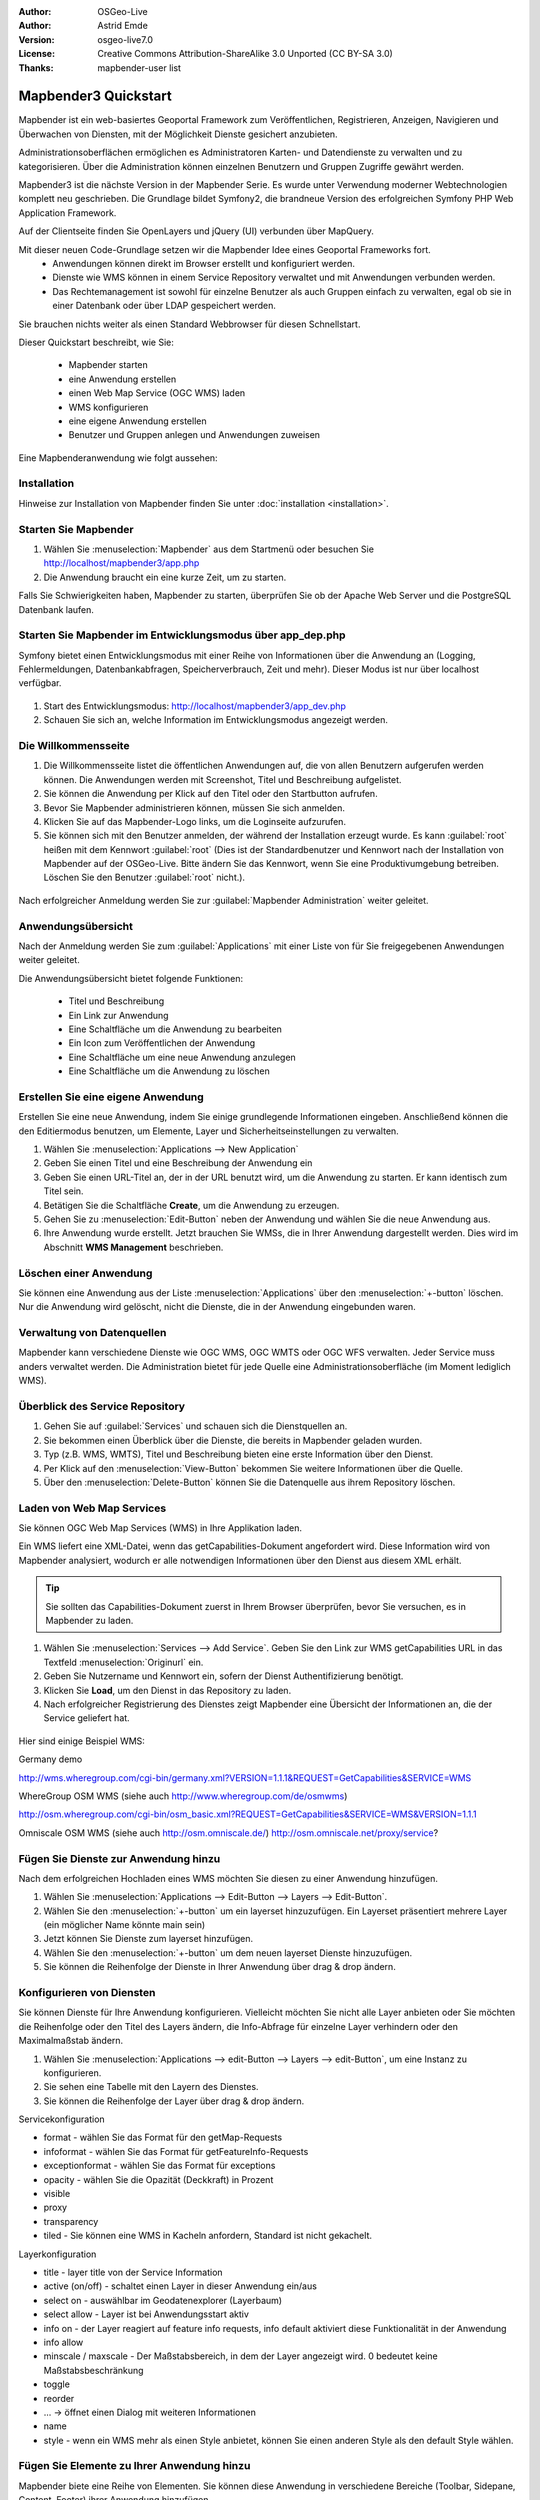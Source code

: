 :Author: OSGeo-Live
:Author: Astrid Emde
:Version: osgeo-live7.0
:License: Creative Commons Attribution-ShareAlike 3.0 Unported  (CC BY-SA 3.0)
:Thanks: mapbender-user list

.. image:: ../../_static/mapbender3_logo.png
  :scale: 100 %
  :alt: project logo
  :align: right

########################
Mapbender3 Quickstart 
########################

Mapbender ist ein web-basiertes Geoportal Framework zum Veröffentlichen, Registrieren, Anzeigen, Navigieren und Überwachen von Diensten, mit der Möglichkeit Dienste gesichert anzubieten.

Administrationsoberflächen ermöglichen es Administratoren Karten- und Datendienste zu verwalten und zu kategorisieren. Über die Administration können einzelnen Benutzern und Gruppen Zugriffe gewährt werden.

Mapbender3 ist die nächste Version in der Mapbender Serie. Es wurde unter Verwendung moderner Webtechnologien komplett neu geschrieben. Die Grundlage bildet Symfony2, die brandneue Version des erfolgreichen Symfony PHP Web Application Framework.

Auf der Clientseite finden Sie OpenLayers und jQuery (UI) verbunden über MapQuery.

Mit dieser neuen Code-Grundlage setzen wir die Mapbender Idee eines Geoportal Frameworks fort.
  * Anwendungen können direkt im Browser erstellt und konfiguriert werden.
  * Dienste wie WMS können in einem Service Repository verwaltet und mit Anwendungen verbunden werden. 
  * Das Rechtemanagement ist sowohl für einzelne Benutzer als auch Gruppen einfach zu verwalten, egal ob sie in einer Datenbank oder über LDAP gespeichert werden.

Sie brauchen nichts weiter als einen Standard Webbrowser für diesen Schnellstart.

Dieser Quickstart beschreibt, wie Sie:

  * Mapbender starten
  * eine Anwendung erstellen
  * einen Web Map Service (OGC WMS) laden
  * WMS konfigurieren
  * eine eigene Anwendung erstellen
  * Benutzer und Gruppen anlegen und Anwendungen zuweisen

Eine Mapbenderanwendung wie folgt aussehen:

  .. image:: ../../figures/mapbender3_basic_application.png
     :scale: 80


Installation
===============

Hinweise zur Installation von Mapbender finden Sie unter :doc:`installation <installation>`.

Starten Sie Mapbender
================================================================================

#. Wählen Sie :menuselection:`Mapbender` aus dem Startmenü oder besuchen Sie http://localhost/mapbender3/app.php


#. Die Anwendung braucht ein eine kurze Zeit, um zu starten.

Falls Sie Schwierigkeiten haben, Mapbender zu starten, überprüfen Sie ob der Apache Web Server und die PostgreSQL Datenbank laufen.


Starten Sie Mapbender im Entwicklungsmodus über app_dep.php
==============================================================
Symfony bietet einen Entwicklungsmodus mit einer Reihe von Informationen über die Anwendung an (Logging, Fehlermeldungen, Datenbankabfragen, Speicherverbrauch, Zeit und mehr). Dieser Modus ist nur über localhost verfügbar.

  .. image:: ../../figures/mapbender3_app_dev.png
     :scale: 80

#. Start des Entwicklungsmodus: http://localhost/mapbender3/app_dev.php

#. Schauen Sie sich an, welche Information im Entwicklungsmodus angezeigt werden.

  .. image:: ../../figures/mapbender3_symfony_profiler.png
     :scale: 80


Die Willkommensseite
================================================================================

#. Die Willkommensseite listet die öffentlichen Anwendungen auf, die von allen Benutzern aufgerufen werden können. Die Anwendungen werden mit Screenshot, Titel und Beschreibung aufgelistet.

#. Sie können die Anwendung per Klick auf den Titel oder den Startbutton aufrufen.

#. Bevor Sie Mapbender administrieren können, müssen Sie sich anmelden.

#. Klicken Sie auf das Mapbender-Logo links, um die Loginseite aufzurufen.

#. Sie können sich mit den Benutzer anmelden, der während der Installation erzeugt wurde. Es kann :guilabel:`root` heißen mit dem Kennwort :guilabel:`root`  (Dies ist der Standardbenutzer und Kennwort nach der Installation von Mapbender auf der OSGeo-Live. Bitte ändern Sie das Kennwort, wenn Sie eine Produktivumgebung betreiben. Löschen Sie den Benutzer :guilabel:`root` nicht.).
  
  .. image:: ../../figures/mapbender3_welcome.png
     :scale: 80

Nach erfolgreicher Anmeldung werden Sie zur :guilabel:`Mapbender Administration` weiter geleitet.


Anwendungsübersicht
================================================================================
Nach der Anmeldung werden Sie zum :guilabel:`Applications` mit einer Liste von für Sie freigegebenen Anwendungen weiter geleitet.

Die Anwendungsübersicht bietet folgende Funktionen:


 * Titel und Beschreibung
 * Ein Link zur Anwendung
 * Eine Schaltfläche um die Anwendung zu bearbeiten
 * Ein Icon zum Veröffentlichen der Anwendung
 * Eine Schaltfläche um eine neue Anwendung anzulegen
 * Eine Schaltfläche um die Anwendung zu löschen

  .. NOCH NICHT IMPLEMENTIERT: In Mapbender gibt es Anwendungsvorlagen, mit denen eigene Anwendungen erstellt werden können.

  .. image:: ../../figures/mapbender3_application_overview.png
     :scale: 80


Erstellen Sie eine eigene Anwendung
================================================================================

Erstellen Sie eine neue Anwendung, indem Sie einige grundlegende Informationen eingeben. Anschließend können die den Editiermodus benutzen, um Elemente, Layer und Sicherheitseinstellungen zu verwalten.

#. Wählen Sie :menuselection:`Applications --> New Application`

#. Geben Sie einen Titel und eine Beschreibung der Anwendung ein

#. Geben Sie einen URL-Titel an, der in der URL benutzt wird, um die Anwendung zu starten. Er kann identisch zum Titel sein.

#. Betätigen Sie die Schaltfläche **Create**, um die Anwendung zu erzeugen.

#. Gehen Sie zu :menuselection:`Edit-Button` neben der Anwendung und wählen Sie die neue Anwendung aus.

#. Ihre Anwendung wurde erstellt. Jetzt brauchen Sie WMSs, die in Ihrer Anwendung dargestellt werden. Dies wird im Abschnitt **WMS Management** beschrieben.

  .. image:: ../../figures/mapbender3_create_application.png
     :scale: 80

..
  NOCH NICHT IMPLEMENTIERT
  Kopieren und Umbenennen einer Anwendung
  ================================================================================
 Sie können eine neue Anwendung auch durch Kopieren einer vorhandenen erzeugen. Gehen Sie zu :menuselection:`Applications --> Rename/copy application`, wählen die Anwendung, die Sie kopieren möchten und geben einen Namen für die neue Anwendung ein. Diese Funktion kopiert sowohl die Anwendung als auch die Dienste der Anwendung und die Benutzer/Gruppen (optional). Die neue Anwendung hat dadurch bereits die Kartendienste eingebunden und die Benutzer und Gruppen der kopierten Anwendung haben ebenfalls Zugriff auf die neue Anwendung.

Löschen einer Anwendung
================================================================================
Sie können eine Anwendung aus der Liste :menuselection:`Applications` über den :menuselection:`+-button` löschen. Nur die Anwendung wird gelöscht, nicht die Dienste, die in der Anwendung eingebunden waren.

..
  NOCH NICHT IMPLEMENTIERT
  Exportieren einer Anwendung
  ================================================================================
  Sie können eine Anwendung als SQL-Skript über :menuselection:`Applications --> Export  application (SQL)` exportieren. Das SQL-Skript beinhaltet alle Definitionen der Anwendungselemente und kann in eine andere Mapbenderinstallation importiert werden.

  .. tip:: Der Export einer Anwendung beinhaltet weder die Informationen über die Dienste noch über die Benutzer und Gruppen.


Verwaltung von Datenquellen
=================================
Mapbender kann verschiedene Dienste wie OGC WMS, OGC WMTS oder OGC WFS verwalten. Jeder Service muss anders verwaltet werden. Die Administration bietet für jede Quelle eine Administrationsoberfläche (im Moment lediglich WMS).


Überblick des Service Repository
====================================

#. Gehen Sie auf :guilabel:`Services` und schauen sich die Dienstquellen an.

#. Sie bekommen einen Überblick über die Dienste, die bereits in Mapbender geladen wurden.

#. Typ (z.B. WMS, WMTS), Titel und Beschreibung bieten eine erste Information über den Dienst.

#. Per Klick auf den :menuselection:`View-Button` bekommen Sie weitere Informationen über die Quelle.

#. Über den :menuselection:`Delete-Button` können Sie die Datenquelle aus ihrem Repository löschen.


Laden von Web Map Services
================================================================================
Sie können OGC Web Map Services (WMS) in Ihre Applikation laden.

Ein WMS liefert eine XML-Datei, wenn das getCapabilities-Dokument angefordert wird. Diese Information wird von Mapbender analysiert, wodurch er alle notwendigen Informationen über den Dienst aus diesem XML erhält.

.. tip:: Sie sollten das Capabilities-Dokument zuerst in Ihrem Browser überprüfen, bevor Sie versuchen, es in Mapbender zu laden.

#. Wählen Sie :menuselection:`Services --> Add Service`. Geben Sie den Link zur WMS getCapabilities URL in das Textfeld :menuselection:`Originurl` ein.

#. Geben Sie Nutzername und Kennwort ein, sofern der Dienst Authentifizierung benötigt.

#. Klicken Sie **Load**, um den Dienst in das Repository zu laden.

#. Nach erfolgreicher Registrierung des Dienstes zeigt Mapbender eine Übersicht der Informationen an, die der Service geliefert hat.

  .. image:: ../../figures/mapbender3_wms_load.png
     :scale: 80


Hier sind einige Beispiel WMS:

Germany demo 

http://wms.wheregroup.com/cgi-bin/germany.xml?VERSION=1.1.1&REQUEST=GetCapabilities&SERVICE=WMS 

WhereGroup OSM WMS (siehe auch http://www.wheregroup.com/de/osmwms)

http://osm.wheregroup.com/cgi-bin/osm_basic.xml?REQUEST=GetCapabilities&SERVICE=WMS&VERSION=1.1.1

Omniscale OSM WMS (siehe auch http://osm.omniscale.de/)
http://osm.omniscale.net/proxy/service?
 

.. NOCH NICHT IMPLEMENTIERT
  .. tip:: Create a container application and upload every WMS just once to this container application. You can transfer the WMS from this container to other aplications. When you update the WMS the possible changes will appear in all applications that contain this WMS. You easily can copy a WMS from one to another application with the menu entry *Link WMS to application*.
  .. tip:: Erzeugen Sie eine Containeranwendung und laden Sie jeden WMS nur einmal hier hinein. Sie können die WMS aus diesem Container in andere Anwendungen übernehmen. Wenn Sie diesen WMS aktualisieren werden mögliche Änderungen in allen Anwendungen übernommen, die diesen WMS beinhalten. Sie können einen WMS einfach von einer Anwendung zu einer anderen über den Menüeintrag *Link WMS to application* kopieren.


Fügen Sie Dienste zur Anwendung hinzu
===========================================
Nach dem erfolgreichen Hochladen eines WMS möchten Sie diesen zu einer Anwendung hinzufügen.

#. Wählen Sie :menuselection:`Applications --> Edit-Button --> Layers --> Edit-Button`.

#. Wählen Sie den :menuselection:`+-button` um ein layerset hinzuzufügen. Ein Layerset präsentiert mehrere Layer (ein möglicher Name könnte main sein)

#. Jetzt können Sie Dienste zum layerset hinzufügen.

#. Wählen Sie den :menuselection:`+-button` um dem neuen layerset Dienste hinzuzufügen.

#. Sie können die Reihenfolge der Dienste in Ihrer Anwendung über  drag & drop ändern.
	
  .. image:: ../../figures/mapbender3_add_source_to_application.png
     :scale: 80

Konfigurieren von Diensten
================================================================================
Sie können Dienste für Ihre Anwendung konfigurieren. Vielleicht möchten Sie nicht alle Layer anbieten oder Sie möchten die Reihenfolge oder den Titel des Layers ändern, die Info-Abfrage für einzelne Layer verhindern oder den Maximalmaßstab ändern.

#. Wählen Sie :menuselection:`Applications --> edit-Button --> Layers --> edit-Button`, um eine Instanz zu konfigurieren.

#. Sie sehen eine Tabelle mit den Layern des Dienstes.

#. Sie können die Reihenfolge der Layer über drag & drop ändern.

.. image:: ../../figures/mapbender3_wms_application_settings.png
  :scale: 80

Servicekonfiguration

* format - wählen Sie das Format für den getMap-Requests
* infoformat - wählen Sie das Format für getFeatureInfo-Requests
* exceptionformat - wählen Sie das Format für exceptions
* opacity - wählen Sie die Opazität (Deckkraft) in Prozent
* visible
* proxy
* transparency
* tiled - Sie können eine WMS in Kacheln anfordern, Standard ist nicht gekachelt.


Layerkonfiguration

* title - layer title von der Service Information
* active (on/off) - schaltet einen Layer in dieser Anwendung ein/aus
* select on - auswählbar im Geodatenexplorer (Layerbaum)
* select allow - Layer ist bei Anwendungsstart aktiv
* info on - der Layer reagiert auf feature info requests, info default aktiviert diese Funktionalität in der Anwendung
* info allow 
* minscale / maxscale - Der Maßstabsbereich, in dem der Layer angezeigt wird. 0 bedeutet keine Maßstabsbeschränkung
* toggle
* reorder
* ... -> öffnet einen Dialog mit weiteren Informationen
* name
* style - wenn ein WMS mehr als einen Style anbietet, können Sie einen anderen Style als den default Style wählen.



Fügen Sie Elemente zu Ihrer Anwendung hinzu
=================================================
Mapbender biete eine Reihe von Elementen. Sie können diese Anwendung in verschiedene Bereiche (Toolbar, Sidepane, Content, Footer) ihrer Anwendung hinzufügen.

  .. image:: ../../figures/mapbender3_application_add_element.png
     :scale: 80

#. Wählen Sie :menuselection::menuselection:`Applications --> edit-Button --> Layers --> +-Button` um eine Übersicht über die Mapbender3-Elemente zu erhalten.

#. Wählen Sie ein Element aus der Liste aus.

#. Beachten Sie die verschienden Bereiche, die Sie in Ihrer Anwendung haben. Stellen Sie sicher, dass sie das Element zum richtigen Bereich hinzufügen.

#. Sehen Sie sich ihre Anwendung an. Öffnen Sie Ihre Anwendung über :menuselection:`Applications --> Applications Overview`


  .. image:: ../../figures/mapbender3_application_elements.png
     :scale: 80

 
Wenn Sie ein Element, z.B. **map** auswählen, sehen Sie die Optionen für dieses Element und können es entsprechend konfigurieren.


Beispiele für Elemente, die Mapbender3 anbietet:

* About Dialog
* Activity Indicator
* Button
* Coordinates Display
* Copyright
* Feature Info
* GPS-Position
* Legend
* Layertree - Table of Content
* Map
* Overview
* PrintClient
* Ruler Line/Area
* Scale Selector
* ScaleBar
* Search Router
* SRS Selector
* Spatial Reference System Selector (SRS Selector)
* Navigation Toolbar (Zoombar)
* WMS Loader

Sie finden detaillierte Informationen zu jedem Element unter `MapbenderCoreBundle element documentation <../../../documentation/en/bundles/Mapbender/CoreBundle/index.html>`_.

Versuchen Sie es selber
================================================================================

* Fügen Sie eine Karte (Map-Element) zum content-Bereich Ihrer Anwendung hinzu.
* Fügen Sie ein Inhaltsverzeichnis (Layertree) zum content-Bereich Ihrer Anwendung hinzu.
* Fügen Sie einen Butten hinzu, der das den Layertree öffnet.
* Fügen Sie das Navigationselement in den content-Bereich hinzu
* Fügen Sie ein copyright-Element hinzu und ändern Sie den Copyright-Text.
* Fügen Sie einen SRS Selector in den footer-Bereich ein.



Benutzer- und Gruppenverwaltung
=================================
Zugriff auf eine Mapbenderanwendung benötigt Authentifizierung. Nur öffentliche Anwendungen können von allen genutzt werden.

Ein Benutzer hat Berechtigungen, um auf eine oder mehrere Anwendungen und Dienste zuzugreifen.

.. NOCH NICHT IMPLEMENTIERT
  Es gibt keinen vorgegebenen Unterschied zwischen Rollen wie :guilabel:`guest`, :guilabel:`operator` oder :guilabel:`administrator`. Die :guilabel:`role` eines Benutzers beruht auf den Funktionen und des Diensten, aud die der Benutzer durch diese Anwendung Zugriff hat.


Benutzer anlegen
================================================================================

#. Um einen Benutzer anzulegen, gehen Sie zu :guilabel:`New User` oder wählen Sie den :menuselection:`+-Button`.

#. Wählen Sie einen Namen und ein Kennwort für Ihren Benutzer. 

#. Geben Sie eine E-Mail-Adresse für den Benutzer an.

#. Speichern Sie Ihren neuen Benutzer.

.. image:: ../../figures/mapbender3_create_user.png
     :scale: 80 


Gruppen anlegen
================================================================================
#. Erzeugen Sie eine Gruppe über  :guilabel:`New Group`. 

#. Wählen Sie einen Namen und eine Beschreibung für Ihre Gruppe.

#. Speichern Sie Ihre neue Gruppe.


Benutzer einer Gruppe zuweisen
================================================================================

#. Weisen Sie einen Benutzer einer Gruppe über :guilabel:`Users --> Groups` zu. 

#. Wählen Sie einen oder mehrere Benutzer über :menuselection:`Users` aus, die Sie der Gruppe zuweisen wollen.

#. Weisen Sie einen Benutzer über :menuselection:`Users --> Edit-Button--> Groups` einer Gruppe zu.

  .. image:: ../../figures/mapbender3_assign_user_to_group.png
     :scale: 80
 

Rollen
========
Mapbender3 bietet verschiedene Rollen an, die Sie einer Gruppe zuweisen können.

* Kann alles administrieren (super admin)
* Kann Benutzer & Gruppen administrieren
* Kann Anwendungen administrieren

#. Weisen Sie einer Gruppe eine Rolle über :menuselection:`Users --> Edit your User --> Security` zu.

  .. image:: ../../figures/mapbender3_roles.png
     :scale: 80 


Zuweisen einer Anwendung zu einem Benutzer/einer Gruppe
============================================================
#. Bearbeiten Sie Ihre Anwendung über :menuselection:`Application --> Edit-Button`.

#. Wählen Sie :menuselection:`Security`

#. Setzten Sie Berechtigungen wie view edit delete operator master owner 

#. Weisen Sie eine Anwendung einem Benutzern/einer Gruppe zu

#. Testen Sie die Konfiguration!

#. Melden Sie sich über :menuselection:`Logout` ab.

#. Melden Sie sich unter der neuen Benutzerbezeichnung an

  .. image:: ../../figures/mapbender3_security.png
     :scale: 80


Weitere Aufgaben
================================================================================

Hier sind einige weiter Dinge, die Sie ausprobieren sollten:

#. Versuchen Sie, einige WMS in Ihre Anwendung zu laden. Versuchen Sie Ihre WMS zu konfigurieren.

#. Versuchen Sie eine eigene Anwendung zu erzeugen.


Was kommt als Nächstes?
================================================================================

Dies waren nur die ersten Schritte mit Mapbender3. Es gibt viele weitere Funktionen, die Sie ausprobieren können.

Mapbender Projektseite

  http://mapbender.org

Mapbender3 Webseite

  http://mapbender3.org/

Sie finden Tutorials unter

  http://doc.mapbender3.org

Die API-Dokumentation finden Sie unter

  http://api.mapbender3.org


Lernen Sie Mapbender kennen 
	
	http://projects.mapbender.osgeo.org

Beteiligen Sie sich

	http://www.mapbender.org/Community
